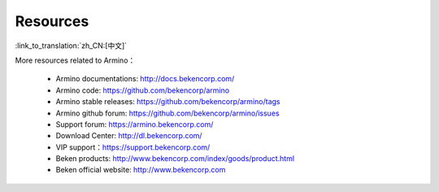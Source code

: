 Resources
=======================

:link_to_translation:`zh_CN:[中文]`

More resources related to Armino：

 - Armino documentations: http://docs.bekencorp.com/
 - Armino code: https://github.com/bekencorp/armino
 - Armino stable releases: https://github.com/bekencorp/armino/tags
 - Armino github forum: https://github.com/bekencorp/armino/issues
 - Support forum: https://armino.bekencorp.com/
 - Download Center: http://dl.bekencorp.com/
 - VIP support：https://support.bekencorp.com/
 - Beken products: http://www.bekencorp.com/index/goods/product.html
 - Beken official website: http://www.bekencorp.com
